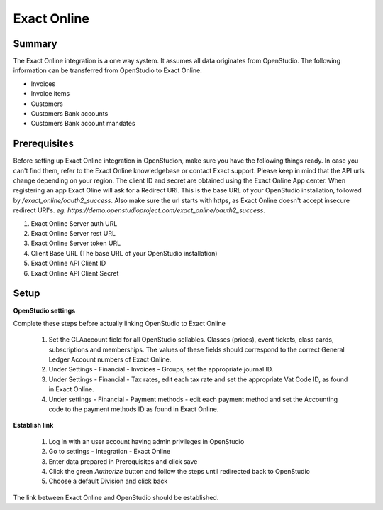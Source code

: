 Exact Online
====================

Summary
-------

The Exact Online integration is a one way system. It assumes all data originates from OpenStudio. The following information can be transferred from OpenStudio to Exact Online:

- Invoices 
- Invoice items
- Customers
- Customers Bank accounts
- Customers Bank account mandates



Prerequisites
-------------

Before setting up Exact Online integration in OpenStudion, make sure you have the following things ready. In case you can't find them, refer to the Exact Online knowledgebase or contact Exact support. Please keep in mind that the API urls change depending on your region. The client ID and secret are obtained using the Exact Online App center. When registering an app Exact Oline will ask for a Redirect URI. This is the base URL of your OpenStudio installation, followed by */exact_online/oauth2_success*. Also make sure the url starts with https, as Exact Online doesn't accept insecure redirect URI's. *eg. https://demo.openstudioproject.com/exact_online/oauth2_success*.

#. Exact Online Server auth URL
#. Exact Online Server rest URL
#. Exact Online Server token URL
#. Client Base URL (The base URL of your OpenStudio installation)
#. Exact Online API Client ID
#. Exact Online API Client Secret


Setup
-----

**OpenStudio settings**

Complete these steps before actually linking OpenStudio to Exact Online

    #. Set the GLAaccount field for all OpenStudio sellables. Classes (prices), event tickets, class cards, subscriptions and memberships. The values of these fields should correspond to the correct General Ledger Account numbers of Exact Online.
    #. Under Settings - Financial - Invoices - Groups, set the appropriate journal ID. 
    #. Under Settings - Financial - Tax rates, edit each tax rate and set the appropriate Vat Code ID, as found in Exact Online.
    #. Under settings - Financial - Payment methods - edit each payment method and set the Accounting code to the payment methods ID as found in Exact Online.

**Establish link**

    #. Log in with an user account having admin privileges in OpenStudio
    #. Go to settings - Integration - Exact Online
    #. Enter data prepared in Prerequisites and click save
    #. Click the green *Authorize* button and follow the steps until redirected back to OpenStudio
    #. Choose a default Division and click back

The link between Exact Online and OpenStudio should be established. 
